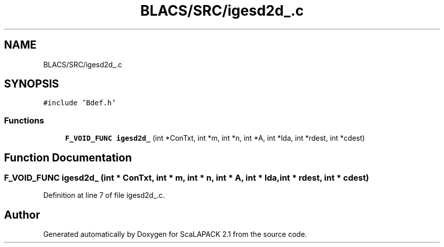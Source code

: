 .TH "BLACS/SRC/igesd2d_.c" 3 "Sat Nov 16 2019" "Version 2.1" "ScaLAPACK 2.1" \" -*- nroff -*-
.ad l
.nh
.SH NAME
BLACS/SRC/igesd2d_.c
.SH SYNOPSIS
.br
.PP
\fC#include 'Bdef\&.h'\fP
.br

.SS "Functions"

.in +1c
.ti -1c
.RI "\fBF_VOID_FUNC\fP \fBigesd2d_\fP (int *ConTxt, int *m, int *n, int *A, int *lda, int *rdest, int *cdest)"
.br
.in -1c
.SH "Function Documentation"
.PP 
.SS "\fBF_VOID_FUNC\fP igesd2d_ (int * ConTxt, int * m, int * n, int * A, int * lda, int * rdest, int * cdest)"

.PP
Definition at line 7 of file igesd2d_\&.c\&.
.SH "Author"
.PP 
Generated automatically by Doxygen for ScaLAPACK 2\&.1 from the source code\&.
